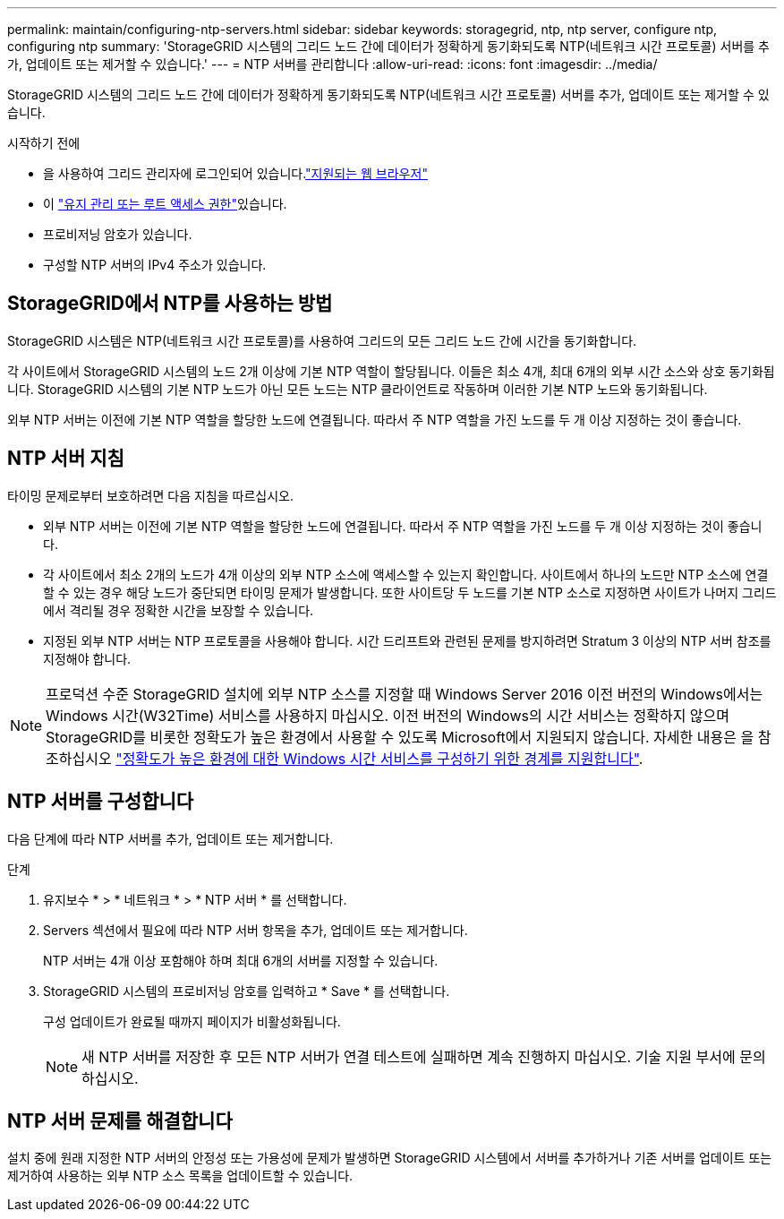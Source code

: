 ---
permalink: maintain/configuring-ntp-servers.html 
sidebar: sidebar 
keywords: storagegrid, ntp, ntp server, configure ntp, configuring ntp 
summary: 'StorageGRID 시스템의 그리드 노드 간에 데이터가 정확하게 동기화되도록 NTP(네트워크 시간 프로토콜) 서버를 추가, 업데이트 또는 제거할 수 있습니다.' 
---
= NTP 서버를 관리합니다
:allow-uri-read: 
:icons: font
:imagesdir: ../media/


[role="lead"]
StorageGRID 시스템의 그리드 노드 간에 데이터가 정확하게 동기화되도록 NTP(네트워크 시간 프로토콜) 서버를 추가, 업데이트 또는 제거할 수 있습니다.

.시작하기 전에
* 을 사용하여 그리드 관리자에 로그인되어 있습니다.link:../admin/web-browser-requirements.html["지원되는 웹 브라우저"]
* 이 link:../admin/admin-group-permissions.html["유지 관리 또는 루트 액세스 권한"]있습니다.
* 프로비저닝 암호가 있습니다.
* 구성할 NTP 서버의 IPv4 주소가 있습니다.




== StorageGRID에서 NTP를 사용하는 방법

StorageGRID 시스템은 NTP(네트워크 시간 프로토콜)를 사용하여 그리드의 모든 그리드 노드 간에 시간을 동기화합니다.

각 사이트에서 StorageGRID 시스템의 노드 2개 이상에 기본 NTP 역할이 할당됩니다. 이들은 최소 4개, 최대 6개의 외부 시간 소스와 상호 동기화됩니다. StorageGRID 시스템의 기본 NTP 노드가 아닌 모든 노드는 NTP 클라이언트로 작동하며 이러한 기본 NTP 노드와 동기화됩니다.

외부 NTP 서버는 이전에 기본 NTP 역할을 할당한 노드에 연결됩니다. 따라서 주 NTP 역할을 가진 노드를 두 개 이상 지정하는 것이 좋습니다.



== NTP 서버 지침

타이밍 문제로부터 보호하려면 다음 지침을 따르십시오.

* 외부 NTP 서버는 이전에 기본 NTP 역할을 할당한 노드에 연결됩니다. 따라서 주 NTP 역할을 가진 노드를 두 개 이상 지정하는 것이 좋습니다.
* 각 사이트에서 최소 2개의 노드가 4개 이상의 외부 NTP 소스에 액세스할 수 있는지 확인합니다. 사이트에서 하나의 노드만 NTP 소스에 연결할 수 있는 경우 해당 노드가 중단되면 타이밍 문제가 발생합니다. 또한 사이트당 두 노드를 기본 NTP 소스로 지정하면 사이트가 나머지 그리드에서 격리될 경우 정확한 시간을 보장할 수 있습니다.
* 지정된 외부 NTP 서버는 NTP 프로토콜을 사용해야 합니다. 시간 드리프트와 관련된 문제를 방지하려면 Stratum 3 이상의 NTP 서버 참조를 지정해야 합니다.



NOTE: 프로덕션 수준 StorageGRID 설치에 외부 NTP 소스를 지정할 때 Windows Server 2016 이전 버전의 Windows에서는 Windows 시간(W32Time) 서비스를 사용하지 마십시오. 이전 버전의 Windows의 시간 서비스는 정확하지 않으며 StorageGRID를 비롯한 정확도가 높은 환경에서 사용할 수 있도록 Microsoft에서 지원되지 않습니다. 자세한 내용은 을 참조하십시오 https://support.microsoft.com/en-us/help/939322/support-boundary-to-configure-the-windows-time-service-for-high-accura["정확도가 높은 환경에 대한 Windows 시간 서비스를 구성하기 위한 경계를 지원합니다"^].



== NTP 서버를 구성합니다

다음 단계에 따라 NTP 서버를 추가, 업데이트 또는 제거합니다.

.단계
. 유지보수 * > * 네트워크 * > * NTP 서버 * 를 선택합니다.
. Servers 섹션에서 필요에 따라 NTP 서버 항목을 추가, 업데이트 또는 제거합니다.
+
NTP 서버는 4개 이상 포함해야 하며 최대 6개의 서버를 지정할 수 있습니다.

. StorageGRID 시스템의 프로비저닝 암호를 입력하고 * Save * 를 선택합니다.
+
구성 업데이트가 완료될 때까지 페이지가 비활성화됩니다.

+

NOTE: 새 NTP 서버를 저장한 후 모든 NTP 서버가 연결 테스트에 실패하면 계속 진행하지 마십시오. 기술 지원 부서에 문의하십시오.





== NTP 서버 문제를 해결합니다

설치 중에 원래 지정한 NTP 서버의 안정성 또는 가용성에 문제가 발생하면 StorageGRID 시스템에서 서버를 추가하거나 기존 서버를 업데이트 또는 제거하여 사용하는 외부 NTP 소스 목록을 업데이트할 수 있습니다.
